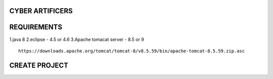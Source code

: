 CYBER ARTIFICERS
================
REQUIREMENTS
============
1.java 8
2.eclipse - 4.5 or 4.6
3.Apache tomacat server - 8.5 or 9
::
  https://downloads.apache.org/tomcat/tomcat-8/v8.5.59/bin/apache-tomcat-8.5.59.zip.asc

CREATE PROJECT
==============
